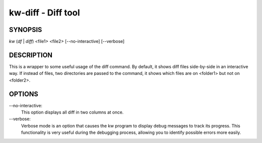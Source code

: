 ===================
kw-diff - Diff tool
===================

.. _diff-doc:

SYNOPSIS
========
*kw* (*df* | *diff*) <file1> <file2> [\--no-interactive] [\--verbose]

DESCRIPTION
===========
This is a wrapper to some useful usage of the diff command. By default, it shows
diff files side-by-side in an interactive way. If instead of files, two directories
are passed to the command, it shows which files are on <folder1> but not on <folder2>.

OPTIONS
=======
\--no-interactive:
  This option displays all diff in two columns at once.

\--verbose:
  Verbose mode is an option that causes the kw program to display debug messages to track
  its progress. This functionality is very useful during the debugging process, allowing
  you to identify possible errors more easily.
